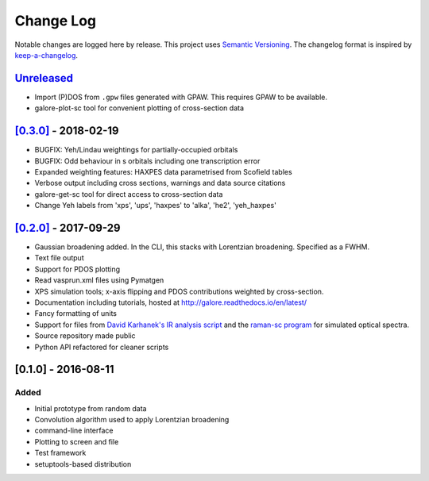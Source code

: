 Change Log
==========

Notable changes are logged here by release. This project uses `Semantic
Versioning <http://semver.org/>`__. The changelog format is inspired by
`keep-a-changelog <https://github.com/olivierlacan/keep-a-changelog>`__.

`Unreleased <https://github.com/smtg-ucl/galore/compare/0.3.0...HEAD>`__
-------------------------------------------------------------------------
- Import (P)DOS from ``.gpw`` files generated with GPAW. This requires GPAW to be available.
- galore-plot-sc tool for convenient plotting of cross-section data

`[0.3.0] <https://github.com/smtg-ucl/galore/compare/0.2.0...0.3.0>`__ - 2018-02-19
-----------------------------------------------------------------------------------

- BUGFIX: Yeh/Lindau weightings for partially-occupied orbitals
- BUGFIX: Odd behaviour in s orbitals including one transcription error
- Expanded weighting features: HAXPES data parametrised from Scofield tables
- Verbose output including cross sections, warnings and data source citations
- galore-get-sc tool for direct access to cross-section data
- Change Yeh labels from 'xps', 'ups', 'haxpes' to 'alka', 'he2', 'yeh_haxpes'

`[0.2.0] <https://github.com/smtg-ucl/galore/compare/0.1.0...0.2.0>`__ - 2017-09-29
-----------------------------------------------------------------------------------

-  Gaussian broadening added. In the CLI, this stacks with Lorentzian
   broadening. Specified as a FWHM.
-  Text file output
-  Support for PDOS plotting
-  Read vasprun.xml files using Pymatgen
-  XPS simulation tools; x-axis flipping and PDOS contributions weighted
   by cross-section.
-  Documentation including tutorials, hosted at http://galore.readthedocs.io/en/latest/
-  Fancy formatting of units
-  Support for files from `David Karhanek's IR analysis script <http://homepage.univie.ac.at/david.karhanek/downloads.html#Entry02>`__
   and the `raman-sc program <https://github.com/raman-sc/VASP>`__ for simulated optical spectra.
-  Source repository made public
- Python API refactored for cleaner scripts


[0.1.0] - 2016-08-11
--------------------

Added
~~~~~

-  Initial prototype from random data
-  Convolution algorithm used to apply Lorentzian broadening
-  command-line interface
-  Plotting to screen and file
-  Test framework
-  setuptools-based distribution
